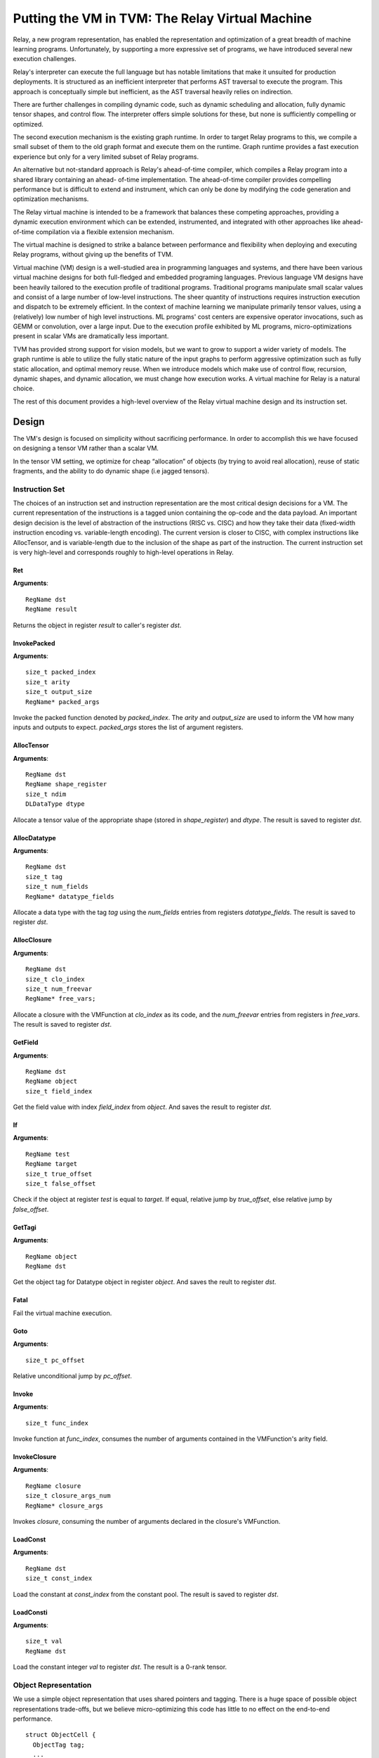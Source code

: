 ..  Licensed to the Apache Software Foundation (ASF) under one
    or more contributor license agreements.  See the NOTICE file
    distributed with this work for additional information
    regarding copyright ownership.  The ASF licenses this file
    to you under the Apache License, Version 2.0 (the
    "License"); you may not use this file except in compliance
    with the License.  You may obtain a copy of the License at

..    http://www.apache.org/licenses/LICENSE-2.0

..  Unless required by applicable law or agreed to in writing,
    software distributed under the License is distributed on an
    "AS IS" BASIS, WITHOUT WARRANTIES OR CONDITIONS OF ANY
    KIND, either express or implied.  See the License for the
    specific language governing permissions and limitations
    under the License.

Putting the VM in TVM: The Relay Virtual Machine
================================================

Relay, a new program representation, has enabled the representation and optimization of
a great breadth of machine learning programs.
Unfortunately, by supporting a more expressive set of programs, we have
introduced several new execution challenges.

Relay's interpreter can execute the full language but has notable limitations
that make it unsuited for production deployments. It is structured as an inefficient
interpreter that performs AST traversal to execute the program. This approach is conceptually
simple but inefficient, as the AST traversal heavily relies on indirection.

There are further challenges in compiling dynamic code, such as dynamic scheduling and allocation,
fully dynamic tensor shapes, and control flow. The interpreter offers simple solutions
for these, but none is sufficiently compelling or optimized.

The second execution mechanism is the existing graph runtime. In order to target Relay
programs to this, we compile a small subset of them to the old graph format and execute
them on the runtime. Graph runtime provides a fast execution experience but only for a very limited
subset of Relay programs.

An alternative but not-standard approach is Relay's ahead-of-time compiler,
which compiles a Relay program into a shared library containing an ahead-
of-time implementation. The ahead-of-time compiler provides compelling performance
but is difficult to extend and instrument, which can only be done by modifying the
code generation and optimization mechanisms.

The Relay virtual machine is intended to be a framework that balances these competing
approaches, providing a dynamic execution environment which can be extended, instrumented,
and integrated with other approaches like ahead-of-time compilation via a flexible extension
mechanism.

The virtual machine is designed to strike a balance between performance and flexibility
when deploying and executing Relay programs, without giving up the benefits of TVM.

Virtual machine (VM) design is a well-studied area in programming languages and systems,
and there have been various virtual machine designs for both full-fledged
and embedded programing languages.
Previous language VM designs have been heavily tailored to the execution profile of traditional programs.
Traditional programs manipulate small scalar values and consist of a large number of low-level instructions.
The sheer quantity of instructions requires instruction execution and dispatch to be extremely efficient.
In the context of machine learning we manipulate primarily tensor values, using a (relatively)
low number of high level instructions. ML programs' cost centers are expensive operator invocations,
such as GEMM or convolution, over a large input. Due to the execution profile exhibited by ML programs,
micro-optimizations present in scalar VMs are dramatically less important.

TVM has provided strong support for vision models,
but we want to grow to support a wider variety of models.
The graph runtime is able to utilize the fully static nature of the input graphs to perform
aggressive optimization such as fully static allocation, and optimal memory reuse.
When we introduce models which make use of control flow, recursion, dynamic shapes, and dynamic
allocation, we must change how execution works. A virtual machine for Relay is a natural choice.

The rest of this document provides a high-level overview of the Relay
virtual machine design and its instruction set.

Design
------

The VM's design is focused on simplicity without sacrificing performance.
In order to accomplish this we have focused on designing a tensor VM rather than a scalar VM.

In the tensor VM setting, we optimize for cheap “allocation” of objects (by trying to avoid real allocation),
reuse of static fragments, and the ability to do dynamic shape (i.e jagged tensors).

Instruction Set
~~~~~~~~~~~~~~~

The choices of an instruction set and instruction representation are the most critical design decisions for a VM.
The current representation of the instructions is a tagged union containing the op-code and the data payload.  An important design decision is the level of abstraction of the instructions (RISC vs. CISC) and how they take their data (fixed-width instruction encoding vs. variable-length encoding). The current version is closer to CISC, with complex instructions like AllocTensor, and is variable-length due to the inclusion of the shape as part of the instruction. The current instruction set is very high-level and corresponds roughly to high-level operations in Relay.

Ret
^^^
**Arguments**:
::
  RegName dst
  RegName result

Returns the object in register `result` to caller's register `dst`.

InvokePacked
^^^^^^^^^^^^
**Arguments**:
::
  size_t packed_index
  size_t arity
  size_t output_size
  RegName* packed_args

Invoke the packed function denoted by `packed_index`. The `arity`
and `output_size` are used to inform the VM how many inputs and
outputs to expect. `packed_args` stores the list of argument registers.

AllocTensor
^^^^^^^^^^^
**Arguments**:
::
  RegName dst
  RegName shape_register
  size_t ndim
  DLDataType dtype

Allocate a tensor value of the appropriate shape (stored in `shape_register`) and `dtype`. The result
is saved to register `dst`.

AllocDatatype
^^^^^^^^^^^^^
**Arguments**:
::
  RegName dst
  size_t tag
  size_t num_fields
  RegName* datatype_fields

Allocate a data type with the tag `tag` using the `num_fields` entries
from registers `datatype_fields`. The result is saved to register `dst`.

AllocClosure
^^^^^^^^^^^^
**Arguments**:
::
  RegName dst
  size_t clo_index
  size_t num_freevar
  RegName* free_vars;

Allocate a closure with the VMFunction at `clo_index` as
its code, and the `num_freevar` entries from registers in
`free_vars`. The result is saved to register `dst`.

GetField
^^^^^^^^
**Arguments**:
::
  RegName dst
  RegName object
  size_t field_index

Get the field value with index `field_index` from `object`. And saves the result to register `dst`.

If
^^
**Arguments**:
::
  RegName test
  RegName target
  size_t true_offset
  size_t false_offset

Check if the object at register `test` is equal to `target`.
If equal, relative jump by `true_offset`, else relative
jump by `false_offset`.

GetTagi
^^^^^^^
**Arguments**:
::
  RegName object
  RegName dst

Get the object tag for Datatype object in register `object`. And saves the reult to register `dst`.

Fatal
^^^^^
Fail the virtual machine execution.

Goto
^^^^
**Arguments**:
::
  size_t pc_offset

Relative unconditional jump by `pc_offset`.

Invoke
^^^^^^
**Arguments**:
::
  size_t func_index

Invoke function at `func_index`, consumes the number of arguments contained in the VMFunction's
arity field.

InvokeClosure
^^^^^^^^^^^^^
**Arguments**:
::
    RegName closure
    size_t closure_args_num
    RegName* closure_args

Invokes `closure`, consuming the number of arguments declared in the closure's VMFunction.

LoadConst
^^^^^^^^^
**Arguments**:
::
  RegName dst
  size_t const_index

Load the constant at `const_index` from the constant pool. The result is saved to register `dst`.

LoadConsti
^^^^^^^^^^
**Arguments**:
::
  size_t val
  RegName dst

Load the constant integer `val` to register `dst`. The result is a 0-rank tensor.

Object Representation
~~~~~~~~~~~~~~~~~~~~~
We use a simple object representation that uses shared pointers and tagging.
There is a huge space of possible object representations trade-offs, but we
believe micro-optimizing this code has little to no effect on the end-to-end performance.

::

    struct ObjectCell {
      ObjectTag tag;
      ...
    };

    struct Object {
      std::shared_ptr<ObjectCell> ptr;
      ...
    }

See `include/tvm/runtime/vm.h` for more details.

Currently, we support 3 types of objects: tensors, data types, and closures.

::

    VMObject VMTensor(const tvm::runtime::NDArray& data);
    VMObject VMDatatype(size_t tag, const std::vector<VMObject>& fields);
    VMObject VMClosure(size_t func_index, std::vector<VMObject> free_vars);


Stack and State
~~~~~~~~~~~~~~~

The Relay VM maintains a stack frame, which contains information about how to resume the
previous call. Registers are allocated in a continuous space (virtual register file) for each function.

We keep track of a set of Relay functions we have called, a pointer into its bytecode, an offset into the byte code (known as the program counter).

::

    struct VirtualMachine {
      ...
      std::vector<VMFrame> frames;
      ...
      // Current function.
      size_t func_index;
      // Pointer into the current function's instructions.
      const Instruction* code;
      // Current program counter relative to the code pointer.
      size_t pc;
      ...
    };


Dispatch Loop
~~~~~~~~~~~~~
A critical piece of a VM is the dispatch loop. The dispatch loop usually dominates the execution time of a
virtual machine, but we have experimentally found this not to be the case for Relay. We have just implemented
a simple `switch`/`goto` dispatch loop which dispatches based on instruction op code.

This loop is implemented by `VirtualMachine::Run()`.

VM Compiler
~~~~~~~~~~~

An important part of this infrastructure is a compiler from Relay's full IR into a sequence of bytecode.
The VM compiler transforms a `tvm::relay::Module` into a `tvm::relay::vm::VirtualMachine`. The virtual
machine contains a set of compiled functions, the compiled functions are contained in `tvm::relay::vm::Function`. The functions contain metadata about the the function as well as its compiled bytecode. For full definitions of the data structures see `vm.h`.

Optimizations
~~~~~~~~~~~~~

There are quite a few optimizations required by the VM compiler.

We have implemented them in the old pass style, but plan to port them to
the new pass manager (#2546) before merging.

Optimizations marked with `TODO` are not implemented yet.

- A-Normal Form
- Lambda Lift (see `src/relay/vm/lambda_lift.cc`)
- Inline Primitives (see `src/relay/vm/inline_primitives.cc`)
- Inliner (see `src/relay/pass/inliner.cc`)
- Constant Pool Layout (see `src/relay/backend/vm/compiler.cc`)
- ADT Tag Allocation (see `src/relay/backend/vm/compiler.cc`)
- Tail Call Optimization (TODO)
- Liveness Analysis (TODO)

Serialization
~~~~~~~~~~~~~

A final and yet-to-be-implemented part of the VM design is serialization. The accompanying PR will introduce both the bytecode and its serialization, as well as VM-level serialization. The design premise is that a VM can be efficiently stored to disk and resumed at a later time. This would also allow us to efficiently schedule many models on to a single machine in order to obtain good utilization.

Unresolved Questions
~~~~~~~~~~~~~~~~~~~~

How do we handle dynamic shapes?
^^^^^^^^^^^^^^^^^^^^^^^^^^^^^^^^^
TODO

How can we modify the VM to support JIT compilation of certain code paths?
^^^^^^^^^^^^^^^^^^^^^^^^^^^^^^^^^^^^^^^^^^^^^^^^^^^^^^^^^^^^^^^^^^^^^^^^^^
In the code generation space there are still many tradeoffs to be analyzed and the VM is designed
to be very flexible so we can modify it for future experiments.

How do we support heterogenous execution?
^^^^^^^^^^^^^^^^^^^^^^^^^^^^^^^^^^^^^^^^^
Heterogenous execution should work out of the box assuming we have annotated the appropriate device copies.
In order to do this properly we need to run the device annotation and copying passes. 

